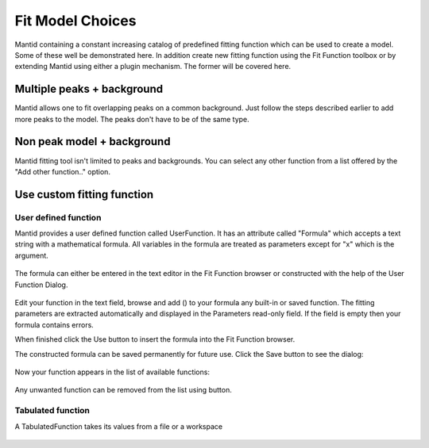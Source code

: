 .. _02_fit_model_choices:

=================
Fit Model Choices 
=================

Mantid containing a constant increasing catalog of predefined fitting
function which can be used to create a model. Some of these well be
demonstrated here. In addition create new fitting function using the Fit
Function toolbox or by extending Mantid using either a plugin mechanism.
The former will be covered here.

Multiple peaks + background
===========================

Mantid allows one to fit overlapping peaks on a common background. Just
follow the steps described earlier to add more peaks to the model. The
peaks don't have to be of the same type.

.. figure:: /images/FittingMultiplePeaks.png
   :alt: FittingMultiplePeaks.png
   :width: 500px

Non peak model + background
===========================

Mantid fitting tool isn't limited to peaks and backgrounds. You can
select any other function from a list offered by the "Add other
function.." option.

.. figure:: /images/AddOtherFunctionOption.png
   :alt: AddOtherFunctionOption.png
   :width: 400px

Use custom fitting function
===========================

User defined function
---------------------

Mantid provides a user defined function called UserFunction. It has an
attribute called "Formula" which accepts a text string with a
mathematical formula. All variables in the formula are treated as
parameters except for "x" which is the argument.

.. figure:: /images/AddedUserFunction.png
   :alt: AddedUserFunction.png
   :width: 200px

The formula can either be entered in the text editor in the Fit Function
browser or constructed with the help of the User Function Dialog.

.. figure:: /images/UserFunctionDialog.png
   :alt: UserFunctionDialog.png
   :width: 500px

Edit your function in the text field, browse and add (|AddButton.png|)
to your formula any built-in or saved function. The fitting parameters
are extracted automatically and displayed in the Parameters read-only
field. If the field is empty then your formula contains errors.

When finished click the Use button |UseButton.png| to insert the formula
into the Fit Function browser.

The constructed formula can be saved permanently for future use. Click
the Save button |SaveButton.png| to see the dialog:

.. figure:: /images/SaveUserFunctionDialog.png
   :alt: SaveUserFunctionDialog.png
   :width: 200px

Now your function appears in the list of available functions:

.. figure:: /images/SavedFunctionRecord.png
   :alt: SavedFunctionRecord.png
   :width: 500px

Any unwanted function can be removed from the list using
|RemoveButton.png| button.

Tabulated function
------------------

A TabulatedFunction takes its values from a file or a workspace

.. figure:: /images/TabulatedFunction.png
   :alt: TabulatedFunction.png
   :width: 200px

.. raw:: mediawiki

   {{SlideNavigationLinks|MBC_Setup_And_Execute_First_Fit|Mantid_Basic_Course|MBC Intelligent Fitting }}

.. |AddButton.png| image:: /images/AddButton.png
.. |UseButton.png| image:: /images/UseButton.png
.. |SaveButton.png| image:: /images/SaveButton.png
.. |RemoveButton.png| image:: /images/RemoveButton.png
